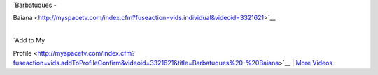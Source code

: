 | `Barbatuques -
Baiana <http://myspacetv.com/index.cfm?fuseaction=vids.individual&videoid=3321621>`__

| 
| `Add to My
Profile <http://myspacetv.com/index.cfm?fuseaction=vids.addToProfileConfirm&videoid=3321621&title=Barbatuques%20-%20Baiana>`__
\| `More Videos <http://myspacetv.com/index.cfm?fuseaction=vids.home>`__
